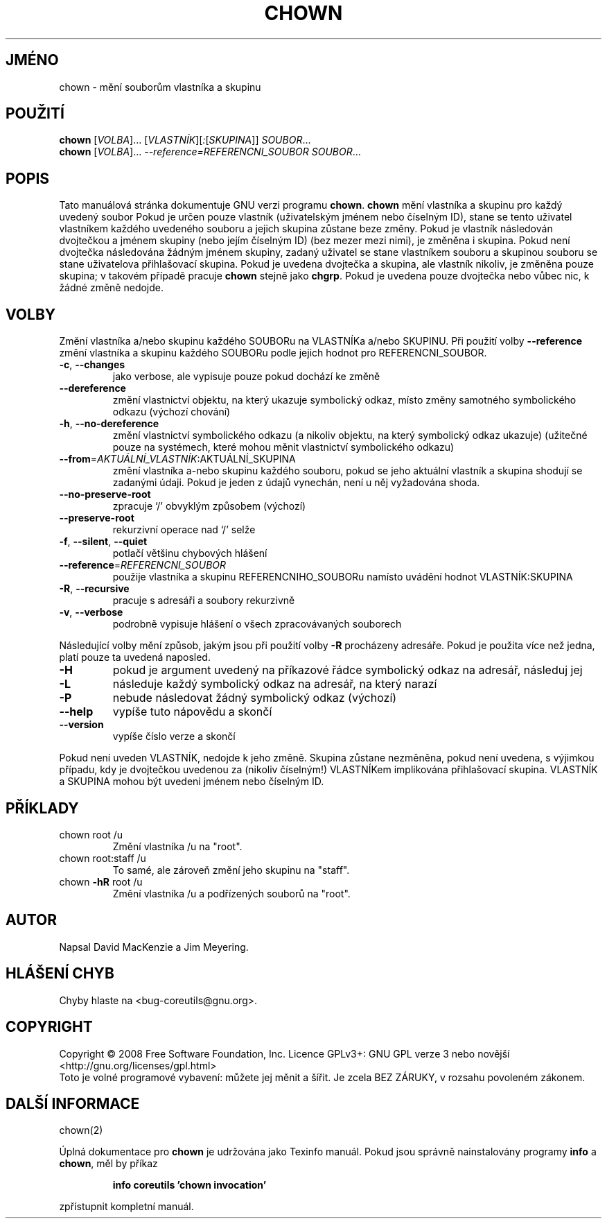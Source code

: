 .\" DO NOT MODIFY THIS FILE!  It was generated by help2man 1.35.
.\"*******************************************************************
.\"
.\" This file was generated with po4a. Translate the source file.
.\"
.\"*******************************************************************
.TH CHOWN 1 "říjen 2008" "GNU coreutils 7.0" "Uživatelské příkazy"
.SH JMÉNO
chown \- mění souborům vlastníka a skupinu
.SH POUŽITÍ
\fBchown\fP [\fIVOLBA\fP]... [\fIVLASTNÍK\fP][\fI:\fP[\fISKUPINA\fP]] \fISOUBOR\fP...
.br
\fBchown\fP [\fIVOLBA\fP]... \fI\-\-reference=REFERENCNI_SOUBOR SOUBOR\fP...
.SH POPIS
Tato manuálová stránka dokumentuje GNU verzi programu \fBchown\fP. \fBchown\fP
mění vlastníka a skupinu pro každý uvedený soubor Pokud je určen
pouze vlastník (uživatelským jménem nebo číselným ID), stane se tento
uživatel vlastníkem každého uvedeného souboru a jejich skupina zůstane
beze změny. Pokud je vlastník následován dvojtečkou a jménem skupiny
(nebo jejím číselným ID) (bez mezer mezi nimi), je změněna i
skupina. Pokud není dvojtečka následována žádným jménem skupiny,
zadaný uživatel se stane vlastníkem souboru a skupinou souboru se stane
uživatelova přihlašovací skupina. Pokud je uvedena dvojtečka a skupina,
ale vlastník nikoliv, je změněna pouze skupina; v takovém případě
pracuje \fBchown\fP stejně jako \fBchgrp\fP. Pokud je uvedena pouze dvojtečka
nebo vůbec nic, k žádné změně nedojde.
.SH VOLBY
.PP
Změní vlastníka a/nebo skupinu každého SOUBORu na VLASTNÍKa a/nebo
SKUPINU. Při použití volby \fB\-\-reference\fP změní vlastníka a skupinu
každého SOUBORu podle jejich hodnot pro REFERENCNI_SOUBOR.
.TP 
\fB\-c\fP, \fB\-\-changes\fP
jako verbose, ale vypisuje pouze pokud dochází ke změně
.TP 
\fB\-\-dereference\fP
změní vlastnictví objektu, na který ukazuje symbolický odkaz, místo
změny samotného symbolického odkazu (výchozí chování)
.TP 
\fB\-h\fP, \fB\-\-no\-dereference\fP
změní vlastnictví symbolického odkazu (a nikoliv objektu, na který
symbolický odkaz ukazuje) (užitečné pouze na systémech, které mohou
měnit vlastnictví symbolického odkazu)
.TP 
\fB\-\-from\fP=\fIAKTUÁLNÍ_VLASTNÍK\fP:AKTUÁLNÍ_SKUPINA
změní vlastníka a\-nebo skupinu každého souboru, pokud se jeho
aktuální vlastník a skupina shodují se zadanými údaji. Pokud je jeden
z údajů vynechán, není u něj vyžadována shoda.
.TP 
\fB\-\-no\-preserve\-root\fP
zpracuje `/' obvyklým způsobem (výchozí)
.TP 
\fB\-\-preserve\-root\fP
rekurzivní operace nad `/' selže
.TP 
\fB\-f\fP, \fB\-\-silent\fP, \fB\-\-quiet\fP
potlačí většinu chybových hlášení
.TP 
\fB\-\-reference\fP=\fIREFERENCNI_SOUBOR\fP
použije vlastníka a skupinu REFERENCNIHO_SOUBORu namísto uvádění
hodnot VLASTNÍK:SKUPINA
.TP 
\fB\-R\fP, \fB\-\-recursive\fP
pracuje s adresáři a soubory rekurzivně
.TP 
\fB\-v\fP, \fB\-\-verbose\fP
podrobně vypisuje hlášení o všech zpracovávaných souborech
.PP
Následující volby mění způsob, jakým jsou při použití volby \fB\-R\fP
procházeny adresáře. Pokud je použita více než jedna, platí pouze ta
uvedená naposled.
.TP 
\fB\-H\fP
pokud je argument uvedený na příkazové řádce symbolický odkaz na
adresář, následuj jej
.TP 
\fB\-L\fP
následuje každý symbolický odkaz na adresář, na který narazí
.TP 
\fB\-P\fP
nebude následovat žádný symbolický odkaz (výchozí)
.TP 
\fB\-\-help\fP
vypíše tuto nápovědu a skončí
.TP 
\fB\-\-version\fP
vypíše číslo verze a skončí
.PP
Pokud není uveden VLASTNÍK, nedojde k jeho změně. Skupina zůstane
nezměněna, pokud není uvedena, s výjimkou případu, kdy je dvojtečkou
uvedenou za (nikoliv číselným!) VLASTNÍKem implikována přihlašovací
skupina. VLASTNÍK a SKUPINA mohou být uvedeni jménem nebo číselným ID.
.SH PŘÍKLADY
.TP 
chown root /u
Změní vlastníka /u na "root".
.TP 
chown root:staff /u
To samé, ale zároveň změní jeho skupinu na "staff".
.TP 
chown \fB\-hR\fP root /u
Změní vlastníka /u a podřízených souborů na "root".
.SH AUTOR
Napsal David MacKenzie a Jim Meyering.
.SH "HLÁŠENÍ CHYB"
Chyby hlaste na <bug\-coreutils@gnu.org>.
.SH COPYRIGHT
Copyright \(co 2008 Free Software Foundation, Inc.  Licence GPLv3+: GNU GPL
verze 3 nebo novější <http://gnu.org/licenses/gpl.html>
.br
Toto je volné programové vybavení: můžete jej měnit a šířit. Je
zcela BEZ ZÁRUKY, v rozsahu povoleném zákonem.
.SH "DALŠÍ INFORMACE"
chown(2)
.PP
Úplná dokumentace pro \fBchown\fP je udržována jako Texinfo manuál. Pokud
jsou správně nainstalovány programy \fBinfo\fP a \fBchown\fP, měl by příkaz
.IP
\fBinfo coreutils 'chown invocation'\fP
.PP
zpřístupnit kompletní manuál.
